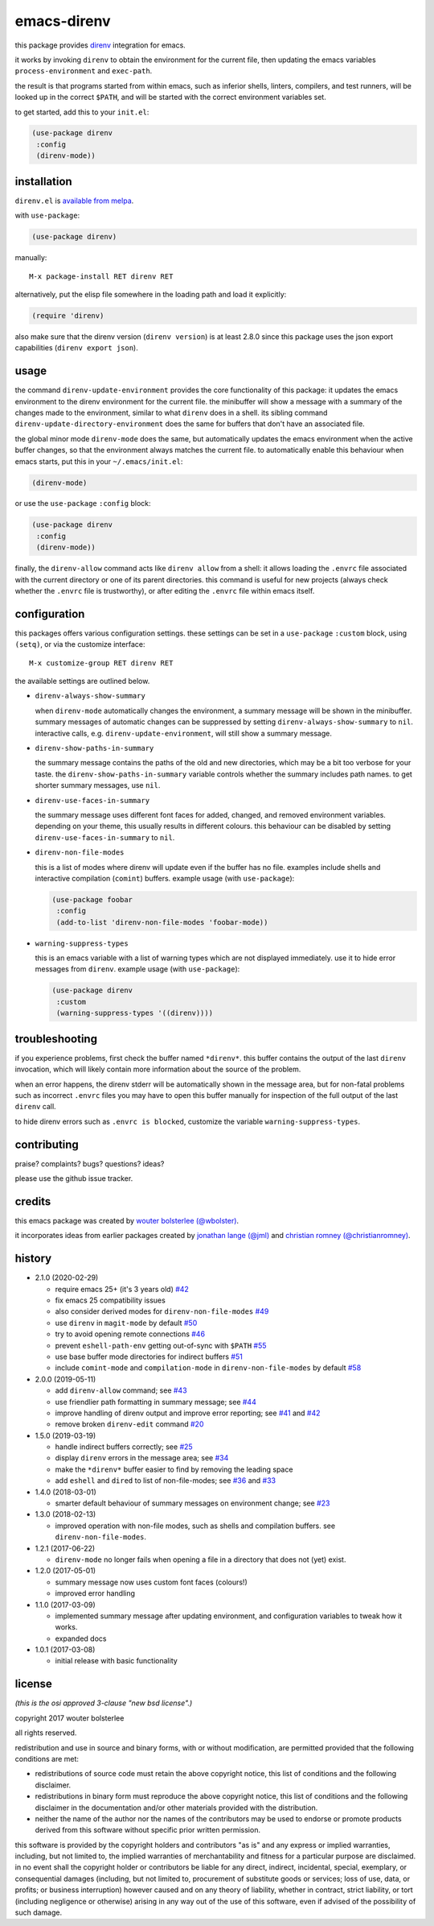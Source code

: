 ============
emacs-direnv
============

.. image:: https://melpa.org/packages/direnv-badge.svg
   :alt: melpa badge

.. image:: https://stable.melpa.org/packages/direnv-badge.svg
   :alt: melpa stable badge

this package provides direnv_ integration for emacs.

.. _direnv: https://direnv.net/

it works by invoking
``direnv`` to obtain the environment
for the current file,
then updating the emacs variables
``process-environment`` and ``exec-path``.

the result is that
programs started from within emacs,
such as inferior shells, linters, compilers, and test runners,
will be looked up in the correct ``$PATH``,
and will be started
with the correct environment variables set.

to get started, add this to your ``init.el``:

.. code-block:: elisp

  (use-package direnv
   :config
   (direnv-mode))

.. image:: https://cloud.githubusercontent.com/assets/748944/23811101/c82c40d0-05d4-11e7-8a79-74e1d80fa5cf.png
   :alt: mandatory screenshot

installation
============

``direnv.el`` is `available from melpa <https://melpa.org/#/direnv>`_.

with ``use-package``:

.. code-block:: elisp

  (use-package direnv)

manually::

  M-x package-install RET direnv RET

alternatively, put the elisp file
somewhere in the loading path
and load it explicitly:

.. code-block:: elisp

  (require 'direnv)

also make sure
that the direnv version (``direnv version``)
is at least 2.8.0
since this package uses
the json export capabilities (``direnv export json``).

usage
=====

the command ``direnv-update-environment``
provides the core functionality of this package:
it updates the emacs environment
to the direnv environment for the current file.
the minibuffer will show a message
with a summary of the changes made to the environment,
similar to what ``direnv`` does in a shell.
its sibling command ``direnv-update-directory-environment``
does the same for buffers that don't have an associated file.

the global minor mode ``direnv-mode`` does the same,
but automatically updates the emacs environment
when the active buffer changes,
so that the environment always matches the current file.
to automatically enable this behaviour when emacs starts,
put this in your ``~/.emacs/init.el``:

.. code-block:: elisp

  (direnv-mode)

or use the ``use-package`` ``:config`` block:

.. code-block:: elisp

  (use-package direnv
   :config
   (direnv-mode))

finally, the ``direnv-allow`` command
acts like ``direnv allow`` from a shell:
it allows loading the ``.envrc`` file
associated with the current directory
or one of its parent directories.
this command is useful for new projects
(always check whether the ``.envrc`` file is trustworthy),
or after editing the ``.envrc`` file within emacs itself.

configuration
=============

this packages offers various configuration settings.
these settings can be set in a ``use-package`` ``:custom`` block,
using ``(setq)``, or via the customize interface::

  M-x customize-group RET direnv RET

the available settings are outlined below.

* ``direnv-always-show-summary``

  when ``direnv-mode`` automatically changes the environment,
  a summary message will be shown in the minibuffer.
  summary messages of automatic changes can be suppressed
  by setting ``direnv-always-show-summary`` to ``nil``.
  interactive calls, e.g. ``direnv-update-environment``,
  will still show a summary message.

* ``direnv-show-paths-in-summary``

  the summary message contains
  the paths of the old and new directories,
  which may be a bit too verbose for your taste.
  the ``direnv-show-paths-in-summary`` variable
  controls whether the summary includes path names.
  to get shorter summary messages, use ``nil``.

* ``direnv-use-faces-in-summary``

  the summary message uses different font faces
  for added, changed, and removed environment variables.
  depending on your theme,
  this usually results in different colours.
  this behaviour can be disabled
  by setting ``direnv-use-faces-in-summary`` to ``nil``.

* ``direnv-non-file-modes``

  this is a list of modes
  where direnv will update
  even if the buffer has no file.
  examples include shells and
  interactive compilation (``comint``) buffers.
  example usage (with ``use-package``):

  .. code-block:: elisp

    (use-package foobar
     :config
     (add-to-list 'direnv-non-file-modes 'foobar-mode))

* ``warning-suppress-types``

  this is an emacs variable with a list of warning types
  which are not displayed immediately.
  use it to hide error messages from ``direnv``.
  example usage (with ``use-package``):

  .. code-block:: elisp

    (use-package direnv
     :custom
     (warning-suppress-types '((direnv))))


troubleshooting
===============

if you experience problems,
first check the buffer named ``*direnv*``.
this buffer contains
the output of the last ``direnv`` invocation,
which will likely contain more information
about the source of the problem.

when an error happens, the direnv stderr will
be automatically shown in the message area,
but for non-fatal problems
such as incorrect ``.envrc`` files
you may have to open this buffer manually for inspection
of the full output of the last ``direnv`` call.

to hide direnv errors such as ``.envrc is blocked``,
customize the variable ``warning-suppress-types``.


contributing
============

praise? complaints? bugs? questions? ideas?

please use the github issue tracker.


credits
=======

this emacs package was created by
`wouter bolsterlee (@wbolster)
<https://github.com/wbolster>`_.

it incorporates ideas from earlier
packages created by
`jonathan lange (@jml)
<https://github.com/jml>`_
and
`christian romney (@christianromney)
<https://github.com/christianromney>`_.


history
=======

* 2.1.0 (2020-02-29)

  * require emacs 25+ (it's 3 years old)
    `#42 <https://github.com/wbolster/emacs-direnv/pull/42>`_
  * fix emacs 25 compatibility issues
  * also consider derived modes for ``direnv-non-file-modes``
    `#49 <https://github.com/wbolster/emacs-direnv/pull/49>`_
  * use ``direnv`` in ``magit-mode`` by default
    `#50 <https://github.com/wbolster/emacs-direnv/pull/50>`_
  * try to avoid opening remote connections
    `#46 <https://github.com/wbolster/emacs-direnv/pull/46>`_
  * prevent ``eshell-path-env`` getting out-of-sync with ``$PATH``
    `#55 <https://github.com/wbolster/emacs-direnv/pull/55>`_
  * use base buffer mode directories for indirect buffers
    `#51 <https://github.com/wbolster/emacs-direnv/pull/51>`_
  * include ``comint-mode`` and ``compilation-mode`` in
    ``direnv-non-file-modes`` by default
    `#58 <https://github.com/wbolster/emacs-direnv/pull/58>`_

* 2.0.0 (2019-05-11)

  * add ``direnv-allow`` command; see
    `#43 <https://github.com/wbolster/emacs-direnv/pull/43>`_
  * use friendlier path formatting in summary message; see
    `#44 <https://github.com/wbolster/emacs-direnv/pull/44>`_
  * improve handling of direnv output and improve error reporting; see
    `#41 <https://github.com/wbolster/emacs-direnv/issues/41>`_ and
    `#42 <https://github.com/wbolster/emacs-direnv/pull/42>`_
  * remove broken ``direnv-edit`` command
    `#20 <https://github.com/wbolster/emacs-direnv/issues/20>`_

* 1.5.0 (2019-03-19)

  * handle indirect buffers correctly; see
    `#25 <https://github.com/wbolster/emacs-direnv/issues/25>`_
  * display ``direnv`` errors in the message area; see
    `#34 <https://github.com/wbolster/emacs-direnv/pull/34>`_
  * make the ``*direnv*`` buffer easier to find by removing the
    leading space
  * add ``eshell`` and ``dired`` to list of non-file-modes; see
    `#36 <https://github.com/wbolster/emacs-direnv/pull/36>`_ and
    `#33 <https://github.com/wbolster/emacs-direnv/issues/33>`_

* 1.4.0 (2018-03-01)

  * smarter default behaviour of summary messages on environment
    change; see
    `#23 <https://github.com/wbolster/emacs-direnv/issues/23>`_

* 1.3.0 (2018-02-13)

  * improved operation with non-file modes,
    such as shells and compilation buffers.
    see ``direnv-non-file-modes``.

* 1.2.1 (2017-06-22)

  * ``direnv-mode`` no longer fails when opening a file in
    a directory that does not (yet) exist.

* 1.2.0 (2017-05-01)

  * summary message now uses custom font faces (colours!)
  * improved error handling

* 1.1.0 (2017-03-09)

  * implemented summary message after updating environment,
    and configuration variables to tweak how it works.
  * expanded docs

* 1.0.1 (2017-03-08)

  * initial release with basic functionality


license
=======

*(this is the osi approved 3-clause "new bsd license".)*

copyright 2017 wouter bolsterlee

all rights reserved.

redistribution and use in source and binary forms, with or without
modification, are permitted provided that the following conditions are met:

* redistributions of source code must retain the above copyright notice, this
  list of conditions and the following disclaimer.

* redistributions in binary form must reproduce the above copyright notice, this
  list of conditions and the following disclaimer in the documentation and/or
  other materials provided with the distribution.

* neither the name of the author nor the names of the contributors may be used
  to endorse or promote products derived from this software without specific
  prior written permission.

this software is provided by the copyright holders and contributors "as is" and
any express or implied warranties, including, but not limited to, the implied
warranties of merchantability and fitness for a particular purpose are
disclaimed. in no event shall the copyright holder or contributors be liable
for any direct, indirect, incidental, special, exemplary, or consequential
damages (including, but not limited to, procurement of substitute goods or
services; loss of use, data, or profits; or business interruption) however
caused and on any theory of liability, whether in contract, strict liability,
or tort (including negligence or otherwise) arising in any way out of the use
of this software, even if advised of the possibility of such damage.
